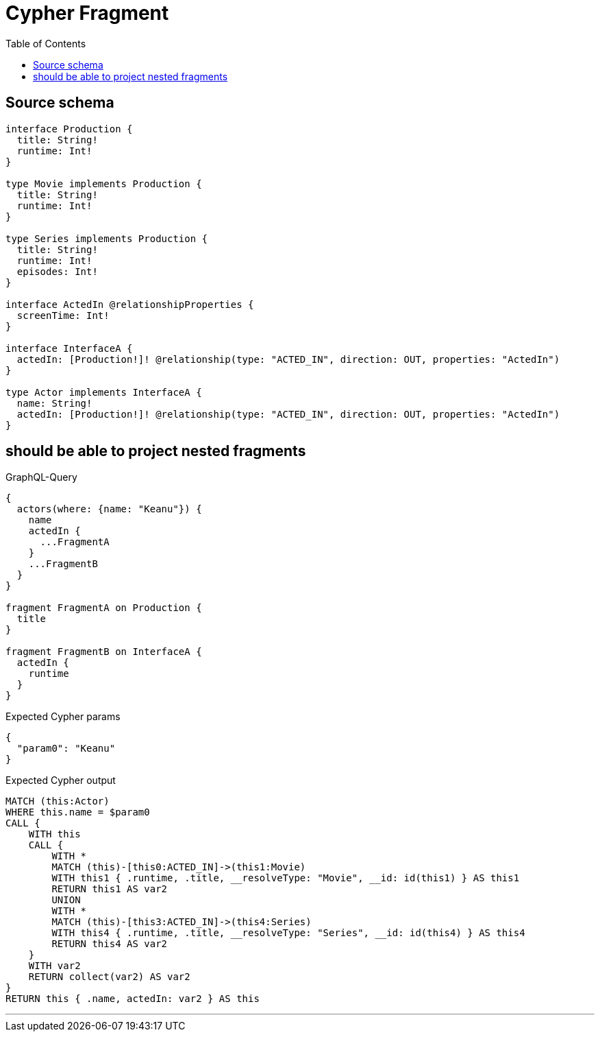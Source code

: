 :toc:

= Cypher Fragment

== Source schema

[source,graphql,schema=true]
----
interface Production {
  title: String!
  runtime: Int!
}

type Movie implements Production {
  title: String!
  runtime: Int!
}

type Series implements Production {
  title: String!
  runtime: Int!
  episodes: Int!
}

interface ActedIn @relationshipProperties {
  screenTime: Int!
}

interface InterfaceA {
  actedIn: [Production!]! @relationship(type: "ACTED_IN", direction: OUT, properties: "ActedIn")
}

type Actor implements InterfaceA {
  name: String!
  actedIn: [Production!]! @relationship(type: "ACTED_IN", direction: OUT, properties: "ActedIn")
}
----
== should be able to project nested fragments

.GraphQL-Query
[source,graphql]
----
{
  actors(where: {name: "Keanu"}) {
    name
    actedIn {
      ...FragmentA
    }
    ...FragmentB
  }
}

fragment FragmentA on Production {
  title
}

fragment FragmentB on InterfaceA {
  actedIn {
    runtime
  }
}
----

.Expected Cypher params
[source,json]
----
{
  "param0": "Keanu"
}
----

.Expected Cypher output
[source,cypher]
----
MATCH (this:Actor)
WHERE this.name = $param0
CALL {
    WITH this
    CALL {
        WITH *
        MATCH (this)-[this0:ACTED_IN]->(this1:Movie)
        WITH this1 { .runtime, .title, __resolveType: "Movie", __id: id(this1) } AS this1
        RETURN this1 AS var2
        UNION
        WITH *
        MATCH (this)-[this3:ACTED_IN]->(this4:Series)
        WITH this4 { .runtime, .title, __resolveType: "Series", __id: id(this4) } AS this4
        RETURN this4 AS var2
    }
    WITH var2
    RETURN collect(var2) AS var2
}
RETURN this { .name, actedIn: var2 } AS this
----

'''

